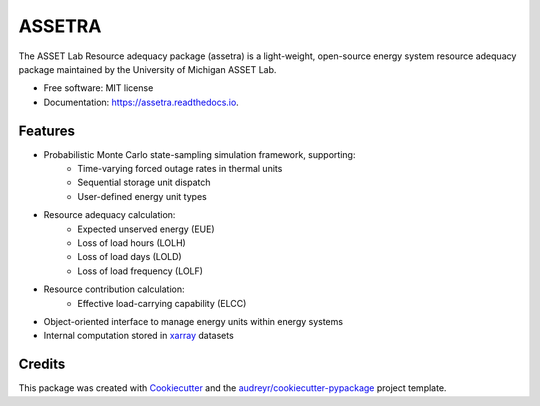=======
ASSETRA
=======

.. image:: https://img.shields.io/pypi/v/assetra.svg
        :target: https://pypi.python.org/pypi/assetra

.. image:: https://readthedocs.org/projects/assetra/badge/?version=latest
        :target: https://assetra.readthedocs.io/en/latest/?version=latest
        :alt: Documentation Status


The ASSET Lab Resource adequacy package (assetra) is a light-weight, open-source energy system resource adequacy package maintained by the University of Michigan ASSET Lab.


* Free software: MIT license
* Documentation: https://assetra.readthedocs.io.


Features
--------
* Probabilistic Monte Carlo state-sampling simulation framework, supporting:
        * Time-varying forced outage rates in thermal units
        * Sequential storage unit dispatch
        * User-defined energy unit types
* Resource adequacy calculation:
        * Expected unserved energy (EUE)
        * Loss of load hours (LOLH)
        * Loss of load days (LOLD)
        * Loss of load frequency (LOLF)
* Resource contribution calculation:
        * Effective load-carrying capability (ELCC)
* Object-oriented interface to manage energy units within energy systems
* Internal computation stored in `xarray <https://docs.xarray.dev/en/stable/index.html>`_ datasets

Credits
-------
This package was created with Cookiecutter_ and the `audreyr/cookiecutter-pypackage`_ project template.

.. _Cookiecutter: https://github.com/audreyr/cookiecutter
.. _`audreyr/cookiecutter-pypackage`: https://github.com/audreyr/cookiecutter-pypackage
